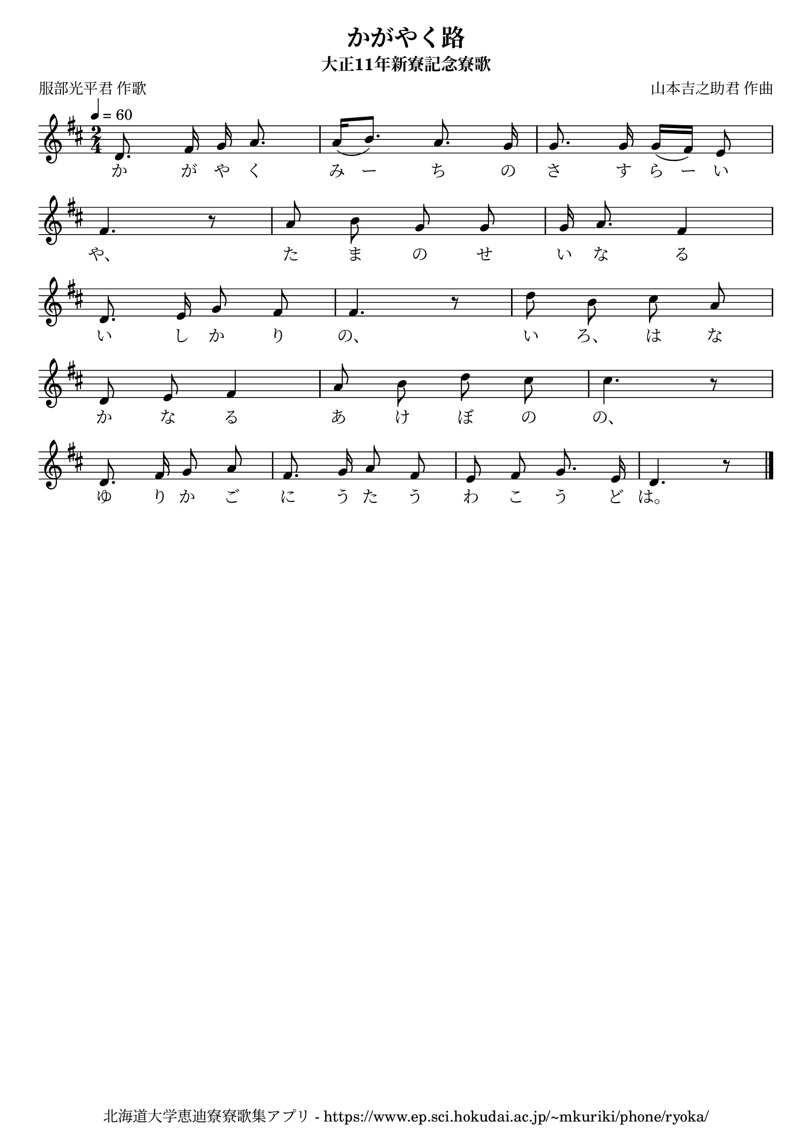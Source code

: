 ﻿\version "2.18.2"

\paper {indent = 0}

\header {
  title = "かがやく路"
  subtitle = "大正11年新寮記念寮歌"
  composer = "山本吉之助君 作曲"
  poet = "服部光平君 作歌"
  tagline = "北海道大学恵迪寮寮歌集アプリ - https://www.ep.sci.hokudai.ac.jp/~mkuriki/phone/ryoka/"
}


melody = \relative c'{
  \tempo 4 = 60
  \autoBeamOff
  \numericTimeSignature
  \override BreathingSign.text = \markup { \musicglyph #"scripts.upedaltoe" } % ブレスの記号指定
  \key d \major 
  \time 2/4
  \set melismaBusyProperties = #'()
  d8. fis16 g16 a8. |
  a16 [(b8.)] a8. g16 |
  g8. g16 g16 [(fis16)] e8 | \break
  fis4. r8 |
  a8 b8 g8 g8 |
  g16 a8. fis4 | \break
  d8. e16 g8 fis8 |
  fis4. r8 |
  d'8 b8 cis8 a8 | \break
  d,8 e8 fis4 |
  a8 b8 d8 cis8 |
  cis4. r8 | \break
  d,8. fis16 g8 a8 |
  fis8. g16 a8 fis8 |
  e8 fis8 g8. e16 |
  d4. r8 |
  \bar "|." \break  
}

text = \lyricmode {
  か が や く み ー ち の さ す ら ー い
  や、 た ま の せ い な る
  い し か り の、 い ろ、 は な
  か な る あ け ぼ の の、
  ゆ り か ご に う た う わ こ う ど は。
}

drum = \drummode{
  
}

\score {
  <<
    % ギターコード
    %{
    \new ChordNames \with {midiInstrument = #"acoustic guitar (nylon)"}{
      \set chordChanges = ##t
      \harmony
    }
    %}
    
    % メロディーライン
    \new Voice = "one"{\melody}
    % 歌詞
    \new Lyrics \lyricsto "one" \text
    % 太鼓
    % \new DrumStaff \with{
    %   \remove "Time_signature_engraver"
    %   drumStyleTable = #percussion-style
    %   \override StaffSymbol.line-count = #1
    %   \hide Stem
    % }
    % \drum
  >>
  
\midi {}
\layout {
  \context {
    \Score
    \remove "Bar_number_engraver"
  }
}

}


